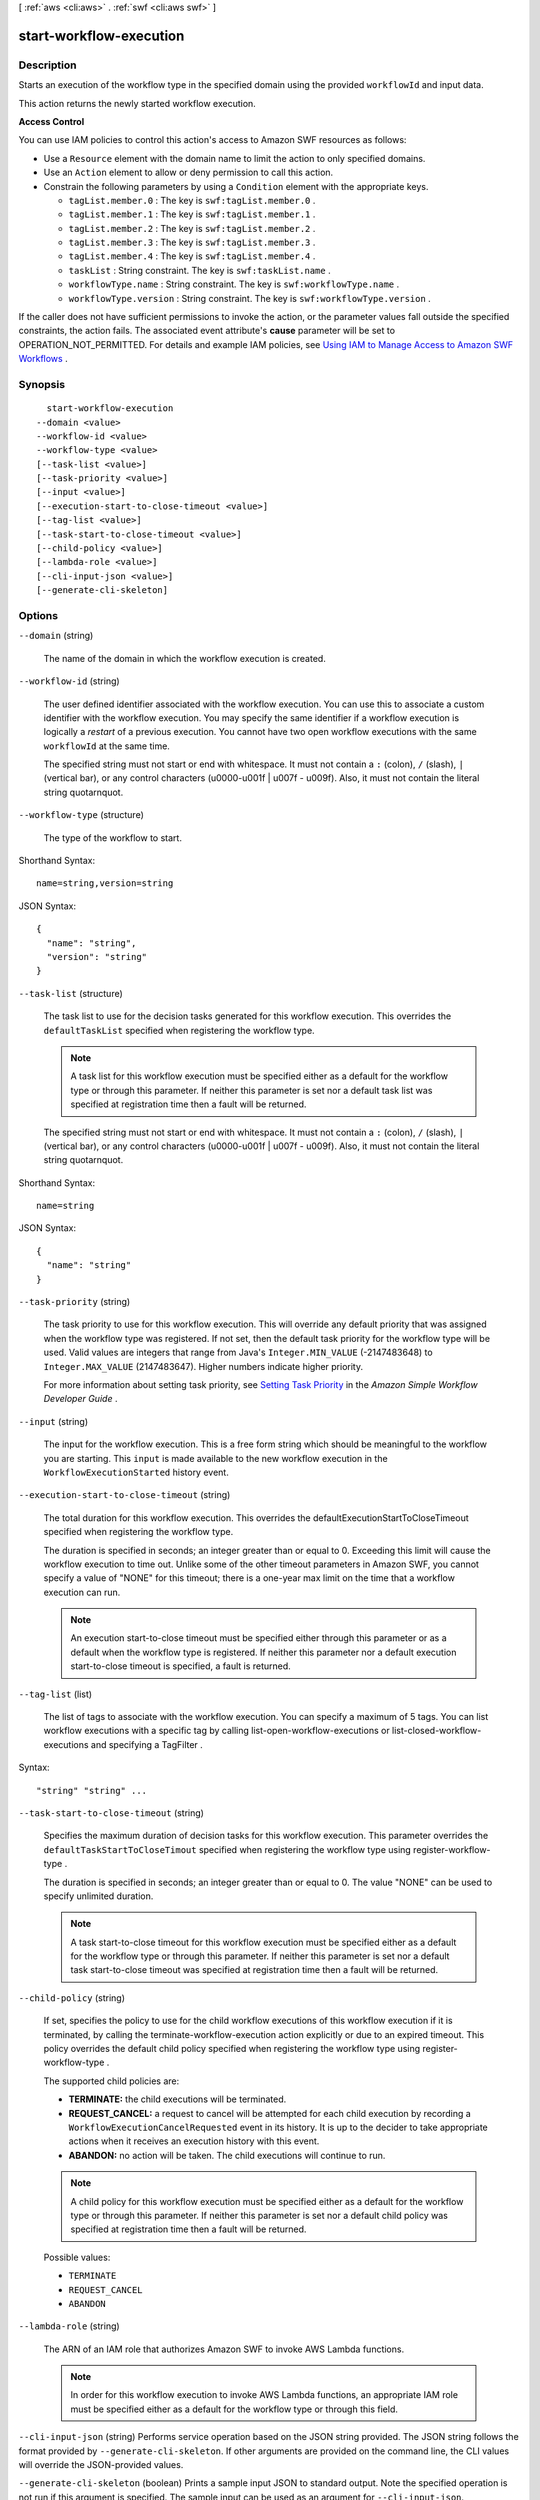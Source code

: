 [ :ref:`aws <cli:aws>` . :ref:`swf <cli:aws swf>` ]

.. _cli:aws swf start-workflow-execution:


************************
start-workflow-execution
************************



===========
Description
===========



Starts an execution of the workflow type in the specified domain using the provided ``workflowId`` and input data.

 

This action returns the newly started workflow execution.

 

**Access Control** 

 

You can use IAM policies to control this action's access to Amazon SWF resources as follows:

 

 
* Use a ``Resource`` element with the domain name to limit the action to only specified domains.
 
* Use an ``Action`` element to allow or deny permission to call this action.
 
* Constrain the following parameters by using a ``Condition`` element with the appropriate keys. 

   
  * ``tagList.member.0`` : The key is ``swf:tagList.member.0`` .
   
  * ``tagList.member.1`` : The key is ``swf:tagList.member.1`` .
   
  * ``tagList.member.2`` : The key is ``swf:tagList.member.2`` .
   
  * ``tagList.member.3`` : The key is ``swf:tagList.member.3`` .
   
  * ``tagList.member.4`` : The key is ``swf:tagList.member.4`` .
   
  * ``taskList`` : String constraint. The key is ``swf:taskList.name`` .
   
  * ``workflowType.name`` : String constraint. The key is ``swf:workflowType.name`` .
   
  * ``workflowType.version`` : String constraint. The key is ``swf:workflowType.version`` .
   

 
 

 

If the caller does not have sufficient permissions to invoke the action, or the parameter values fall outside the specified constraints, the action fails. The associated event attribute's **cause** parameter will be set to OPERATION_NOT_PERMITTED. For details and example IAM policies, see `Using IAM to Manage Access to Amazon SWF Workflows`_ .



========
Synopsis
========

::

    start-workflow-execution
  --domain <value>
  --workflow-id <value>
  --workflow-type <value>
  [--task-list <value>]
  [--task-priority <value>]
  [--input <value>]
  [--execution-start-to-close-timeout <value>]
  [--tag-list <value>]
  [--task-start-to-close-timeout <value>]
  [--child-policy <value>]
  [--lambda-role <value>]
  [--cli-input-json <value>]
  [--generate-cli-skeleton]




=======
Options
=======

``--domain`` (string)


  The name of the domain in which the workflow execution is created.

  

``--workflow-id`` (string)


  The user defined identifier associated with the workflow execution. You can use this to associate a custom identifier with the workflow execution. You may specify the same identifier if a workflow execution is logically a *restart* of a previous execution. You cannot have two open workflow executions with the same ``workflowId`` at the same time.

   

  The specified string must not start or end with whitespace. It must not contain a ``:`` (colon), ``/`` (slash), ``|`` (vertical bar), or any control characters (\u0000-\u001f | \u007f - \u009f). Also, it must not contain the literal string quotarnquot.

  

``--workflow-type`` (structure)


  The type of the workflow to start.

  



Shorthand Syntax::

    name=string,version=string




JSON Syntax::

  {
    "name": "string",
    "version": "string"
  }



``--task-list`` (structure)


  The task list to use for the decision tasks generated for this workflow execution. This overrides the ``defaultTaskList`` specified when registering the workflow type.

   

  .. note::

    A task list for this workflow execution must be specified either as a default for the workflow type or through this parameter. If neither this parameter is set nor a default task list was specified at registration time then a fault will be returned.

   

  The specified string must not start or end with whitespace. It must not contain a ``:`` (colon), ``/`` (slash), ``|`` (vertical bar), or any control characters (\u0000-\u001f | \u007f - \u009f). Also, it must not contain the literal string quotarnquot.

  



Shorthand Syntax::

    name=string




JSON Syntax::

  {
    "name": "string"
  }



``--task-priority`` (string)


  The task priority to use for this workflow execution. This will override any default priority that was assigned when the workflow type was registered. If not set, then the default task priority for the workflow type will be used. Valid values are integers that range from Java's ``Integer.MIN_VALUE`` (-2147483648) to ``Integer.MAX_VALUE`` (2147483647). Higher numbers indicate higher priority.

   

  For more information about setting task priority, see `Setting Task Priority`_ in the *Amazon Simple Workflow Developer Guide* .

  

``--input`` (string)


  The input for the workflow execution. This is a free form string which should be meaningful to the workflow you are starting. This ``input`` is made available to the new workflow execution in the ``WorkflowExecutionStarted`` history event.

  

``--execution-start-to-close-timeout`` (string)


  The total duration for this workflow execution. This overrides the defaultExecutionStartToCloseTimeout specified when registering the workflow type.

   

  The duration is specified in seconds; an integer greater than or equal to 0. Exceeding this limit will cause the workflow execution to time out. Unlike some of the other timeout parameters in Amazon SWF, you cannot specify a value of "NONE" for this timeout; there is a one-year max limit on the time that a workflow execution can run.

   

  .. note::

    An execution start-to-close timeout must be specified either through this parameter or as a default when the workflow type is registered. If neither this parameter nor a default execution start-to-close timeout is specified, a fault is returned.

  

``--tag-list`` (list)


  The list of tags to associate with the workflow execution. You can specify a maximum of 5 tags. You can list workflow executions with a specific tag by calling  list-open-workflow-executions or  list-closed-workflow-executions and specifying a  TagFilter .

  



Syntax::

  "string" "string" ...



``--task-start-to-close-timeout`` (string)


  Specifies the maximum duration of decision tasks for this workflow execution. This parameter overrides the ``defaultTaskStartToCloseTimout`` specified when registering the workflow type using  register-workflow-type .

   

  The duration is specified in seconds; an integer greater than or equal to 0. The value "NONE" can be used to specify unlimited duration.

   

  .. note::

    A task start-to-close timeout for this workflow execution must be specified either as a default for the workflow type or through this parameter. If neither this parameter is set nor a default task start-to-close timeout was specified at registration time then a fault will be returned.

  

``--child-policy`` (string)


  If set, specifies the policy to use for the child workflow executions of this workflow execution if it is terminated, by calling the  terminate-workflow-execution action explicitly or due to an expired timeout. This policy overrides the default child policy specified when registering the workflow type using  register-workflow-type .

   

  The supported child policies are:

   

   
  * **TERMINATE:** the child executions will be terminated.
   
  * **REQUEST_CANCEL:** a request to cancel will be attempted for each child execution by recording a ``WorkflowExecutionCancelRequested`` event in its history. It is up to the decider to take appropriate actions when it receives an execution history with this event.
   
  * **ABANDON:** no action will be taken. The child executions will continue to run.
   

   

  .. note::

    A child policy for this workflow execution must be specified either as a default for the workflow type or through this parameter. If neither this parameter is set nor a default child policy was specified at registration time then a fault will be returned.

  

  Possible values:

  
  *   ``TERMINATE``

  
  *   ``REQUEST_CANCEL``

  
  *   ``ABANDON``

  

  

``--lambda-role`` (string)


  The ARN of an IAM role that authorizes Amazon SWF to invoke AWS Lambda functions.

   

  .. note::

    In order for this workflow execution to invoke AWS Lambda functions, an appropriate IAM role must be specified either as a default for the workflow type or through this field.

  

``--cli-input-json`` (string)
Performs service operation based on the JSON string provided. The JSON string follows the format provided by ``--generate-cli-skeleton``. If other arguments are provided on the command line, the CLI values will override the JSON-provided values.

``--generate-cli-skeleton`` (boolean)
Prints a sample input JSON to standard output. Note the specified operation is not run if this argument is specified. The sample input can be used as an argument for ``--cli-input-json``.



======
Output
======

runId -> (string)

  

  The ``runId`` of a workflow execution. This ID is generated by the service and can be used to uniquely identify the workflow execution within a domain.

  

  



.. _Using IAM to Manage Access to Amazon SWF Workflows: http://docs.aws.amazon.com/amazonswf/latest/developerguide/swf-dev-iam.html
.. _Setting Task Priority: http://docs.aws.amazon.com/amazonswf/latest/developerguide/programming-priority.html
